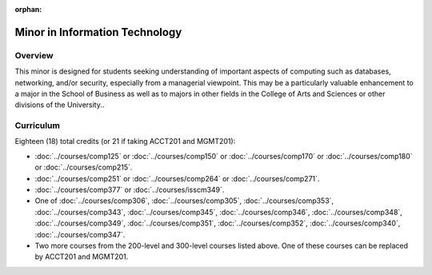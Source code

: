 :orphan:

.. index:: minor in information technology

Minor in Information Technology
===============================

Overview
--------

This minor is designed for students seeking understanding of important aspects of computing such as databases, networking, and/or security, especially from a managerial viewpoint. This may be a particularly valuable enhancement to a major in the School of Business as well as to majors in other fields in the College of Arts and Sciences or other divisions of the University..


Curriculum
----------

Eighteen (18) total credits (or 21 if taking ACCT201 and MGMT201):

-   :doc:`../courses/comp125` or :doc:`../courses/comp150` or :doc:`../courses/comp170` or :doc:`../courses/comp180` or :doc:`../courses/comp215`.
-   :doc:`../courses/comp251` or :doc:`../courses/comp264` or :doc:`../courses/comp271`.
-   :doc:`../courses/comp377` or :doc:`../courses/isscm349`.
-   One of :doc:`../courses/comp306`, :doc:`../courses/comp305`, :doc:`../courses/comp353`, :doc:`../courses/comp343`, :doc:`../courses/comp345`, :doc:`../courses/comp346`, :doc:`../courses/comp348`, :doc:`../courses/comp349`, :doc:`../courses/comp351`, :doc:`../courses/comp352`, :doc:`../courses/comp340`, :doc:`../courses/comp347`.
-   Two more courses from the 200-level and 300-level courses listed above. One of these courses can be replaced by ACCT201 and MGMT201.
